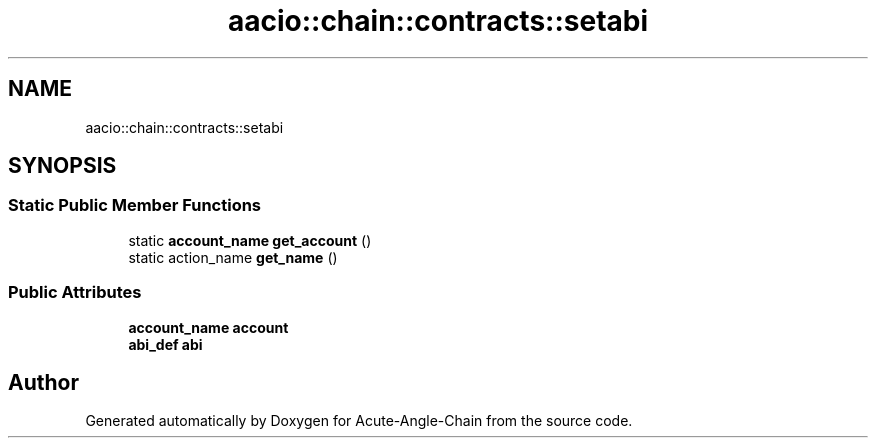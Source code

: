.TH "aacio::chain::contracts::setabi" 3 "Sun Jun 3 2018" "Acute-Angle-Chain" \" -*- nroff -*-
.ad l
.nh
.SH NAME
aacio::chain::contracts::setabi
.SH SYNOPSIS
.br
.PP
.SS "Static Public Member Functions"

.in +1c
.ti -1c
.RI "static \fBaccount_name\fP \fBget_account\fP ()"
.br
.ti -1c
.RI "static action_name \fBget_name\fP ()"
.br
.in -1c
.SS "Public Attributes"

.in +1c
.ti -1c
.RI "\fBaccount_name\fP \fBaccount\fP"
.br
.ti -1c
.RI "\fBabi_def\fP \fBabi\fP"
.br
.in -1c

.SH "Author"
.PP 
Generated automatically by Doxygen for Acute-Angle-Chain from the source code\&.
